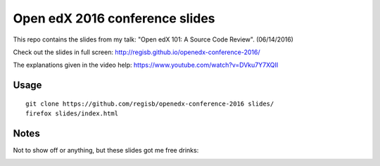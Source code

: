 Open edX 2016 conference slides
===============================

This repo contains the slides from my talk: "Open edX 101: A Source Code Review". (06/14/2016)

Check out the slides in full screen: http://regisb.github.io/openedx-conference-2016/

The explanations given in the video help: https://www.youtube.com/watch?v=DVku7Y7XQII

Usage
-----

::

    git clone https://github.com/regisb/openedx-conference-2016 slides/
    firefox slides/index.html


Notes
-----

Not to show off or anything, but these slides got me free drinks:


.. image:: ./img/payregisadrink.png
